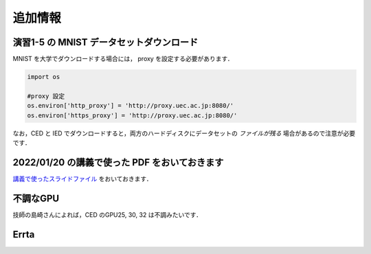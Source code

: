追加情報
=====================================================================


演習1-5 の MNIST データセットダウンロード
---------------------------------------------------------------------

MNIST を大学でダウンロードする場合には， proxy を設定する必要があります．

.. code-block:: python
              
   import os

   #proxy 設定
   os.environ['http_proxy'] = 'http://proxy.uec.ac.jp:8080/'
   os.environ['https_proxy'] = 'http://proxy.uec.ac.jp:8080/'


なお，CED と IED でダウンロードすると，両方のハードディスクにデータセットの *ファイルが残る* 場合があるので注意が必要です．



2022/01/20 の講義で使った PDF をおいておきます
---------------------------------------------------------------------

`講義で使ったスライドファイル <20210121.pdf>`_ をおいておきます．


不調なGPU
---------------------------------------------------------------------

技師の島崎さんによれば，CED のGPU25, 30, 32 は不調みたいです．


Errta
---------------------------------------------------------------------

